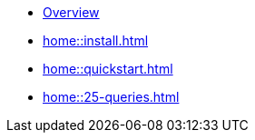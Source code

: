 * xref:home::overview.adoc[Overview]
* xref:home::install.adoc[]
* xref:home::quickstart.adoc[]
* xref:home::25-queries.adoc[]
